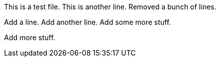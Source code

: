 This is a test file.
This is another line.
Removed a bunch of lines.

Add a line.
Add another line.
Add some more stuff.

Add more stuff. 
